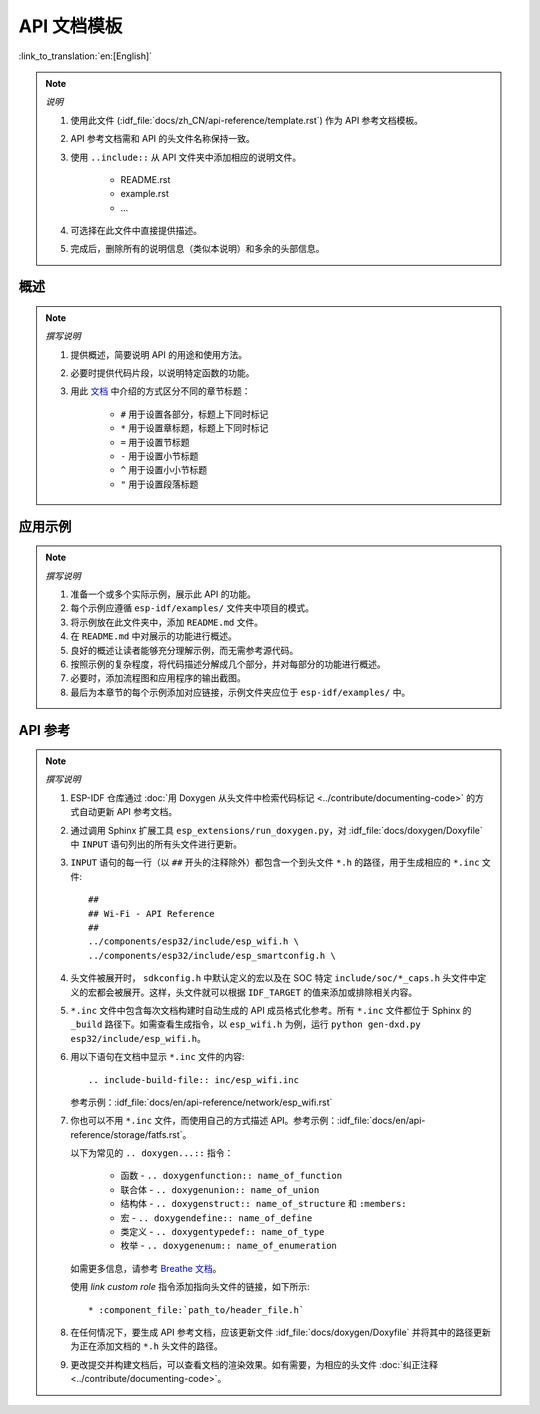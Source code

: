 API 文档模板
==========================

:link_to_translation:`en:[English]`

.. note::

    *说明*

    1. 使用此文件 (:idf_file:`docs/zh_CN/api-reference/template.rst`) 作为 API 参考文档模板。
    2. API 参考文档需和 API 的头文件名称保持一致。
    3. 使用 ``..include::`` 从 API 文件夹中添加相应的说明文件。

        * README.rst
        * example.rst
        * ...

    4. 可选择在此文件中直接提供描述。
    5. 完成后，删除所有的说明信息（类似本说明）和多余的头部信息。

概述
--------

.. note::

    *撰写说明*

    1. 提供概述，简要说明 API 的用途和使用方法。
    2. 必要时提供代码片段，以说明特定函数的功能。
    3. 用此 `文档 <https://www.sphinx-doc.org/en/master/usage/restructuredtext/basics.html#sections>`_ 中介绍的方式区分不同的章节标题：

        * ``#`` 用于设置各部分，标题上下同时标记
        * ``*`` 用于设置章标题，标题上下同时标记
        * ``=`` 用于设置节标题
        * ``-`` 用于设置小节标题
        * ``^`` 用于设置小小节标题
        * ``"`` 用于设置段落标题

应用示例
-------------------

.. note::

    *撰写说明*

    1. 准备一个或多个实际示例，展示此 API 的功能。
    2. 每个示例应遵循 ``esp-idf/examples/`` 文件夹中项目的模式。
    3. 将示例放在此文件夹中，添加 ``README.md`` 文件。
    4. 在 ``README.md`` 中对展示的功能进行概述。
    5. 良好的概述让读者能够充分理解示例，而无需参考源代码。
    6. 按照示例的复杂程度，将代码描述分解成几个部分，并对每部分的功能进行概述。
    7. 必要时，添加流程图和应用程序的输出截图。
    8. 最后为本章节的每个示例添加对应链接，示例文件夹应位于 ``esp-idf/examples/`` 中。

API 参考
-------------

.. highlight:: none

.. note::

    *撰写说明*

    1. ESP-IDF 仓库通过 :doc:`用 Doxygen 从头文件中检索代码标记 <../contribute/documenting-code>` 的方式自动更新 API 参考文档。

    2. 通过调用 Sphinx 扩展工具 ``esp_extensions/run_doxygen.py``，对 :idf_file:`docs/doxygen/Doxyfile` 中 ``INPUT`` 语句列出的所有头文件进行更新。

    3. ``INPUT`` 语句的每一行（以 ``##`` 开头的注释除外）都包含一个到头文件 ``*.h`` 的路径，用于生成相应的 ``*.inc`` 文件::

        ##
        ## Wi-Fi - API Reference
        ##
        ../components/esp32/include/esp_wifi.h \
        ../components/esp32/include/esp_smartconfig.h \

    4. 头文件被展开时， ``sdkconfig.h`` 中默认定义的宏以及在 SOC 特定 ``include/soc/*_caps.h`` 头文件中定义的宏都会被展开。这样，头文件就可以根据 ``IDF_TARGET`` 的值来添加或排除相关内容。

    5.  ``*.inc`` 文件中包含每次文档构建时自动生成的 API 成员格式化参考。所有 ``*.inc`` 文件都位于 Sphinx 的 ``_build`` 路径下。如需查看生成指令，以 ``esp_wifi.h`` 为例，运行 ``python gen-dxd.py esp32/include/esp_wifi.h``。

    6. 用以下语句在文档中显示 ``*.inc`` 文件的内容::

       .. include-build-file:: inc/esp_wifi.inc

       参考示例：:idf_file:`docs/en/api-reference/network/esp_wifi.rst`

    7. 你也可以不用 ``*.inc`` 文件，而使用自己的方式描述 API。参考示例：:idf_file:`docs/en/api-reference/storage/fatfs.rst`。

       以下为常见的 ``.. doxygen...::`` 指令：

        * 函数 - ``.. doxygenfunction:: name_of_function``
        * 联合体 - ``.. doxygenunion:: name_of_union``
        * 结构体 - ``.. doxygenstruct:: name_of_structure`` 和 ``:members:``
        * 宏 - ``.. doxygendefine:: name_of_define``
        * 类定义 - ``.. doxygentypedef:: name_of_type``
        * 枚举 - ``.. doxygenenum:: name_of_enumeration``

       如需更多信息，请参考 `Breathe 文档 <https://breathe.readthedocs.io/en/latest/directives.html>`_。

       使用 `link custom role` 指令添加指向头文件的链接，如下所示::

       * :component_file:`path_to/header_file.h`

    8. 在任何情况下，要生成 API 参考文档，应该更新文件 :idf_file:`docs/doxygen/Doxyfile` 并将其中的路径更新为正在添加文档的 ``*.h`` 头文件的路径。

    9. 更改提交并构建文档后，可以查看文档的渲染效果。如有需要，为相应的头文件 :doc:`纠正注释 <../contribute/documenting-code>`。
